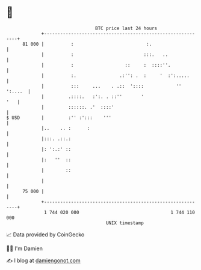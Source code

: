 * 👋

#+begin_example
                                    BTC price last 24 hours                    
                +------------------------------------------------------------+ 
         81 000 |          :                           :.                    | 
                |          :                          :::.   ..              | 
                |          :                   ::     :  ::::''.             | 
                |          :.                .:'': .  :     '  :':.....      | 
                |          :::     ...    . .::  '::::            '' ':....  | 
                |         .::::.   :':. . ::''       '                   '   | 
                |         ::::::. .'  ::::'                                  | 
   $ USD        |         :'' :':::    '''                                   | 
                |..    .. :      :                                           | 
                |:::. .::.:                                                  | 
                |: ':.:' ::                                                  | 
                |:   ''  ::                                                  | 
                |        ::                                                  | 
                |                                                            | 
         75 000 |                                                            | 
                +------------------------------------------------------------+ 
                 1 744 020 000                                  1 744 110 000  
                                        UNIX timestamp                         
#+end_example
📈 Data provided by CoinGecko

🧑‍💻 I'm Damien

✍️ I blog at [[https://www.damiengonot.com][damiengonot.com]]
